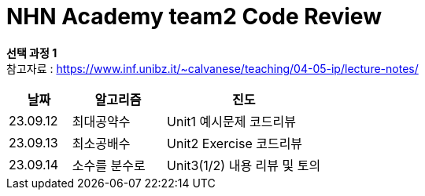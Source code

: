 # *NHN Academy team2 Code Review*

*선택 과정 1* +
참고자료 : https://www.inf.unibz.it/~calvanese/teaching/04-05-ip/lecture-notes/


[cols="2, 3, 5", options=header]
|===
|날짜
|알고리즘
|진도

|23.09.12
|최대공약수
|Unit1 예시문제 코드리뷰

|23.09.13
|최소공배수
|Unit2 Exercise 코드리뷰

|23.09.14
|소수를 분수로
|Unit3(1/2) 내용 리뷰 및 토의






